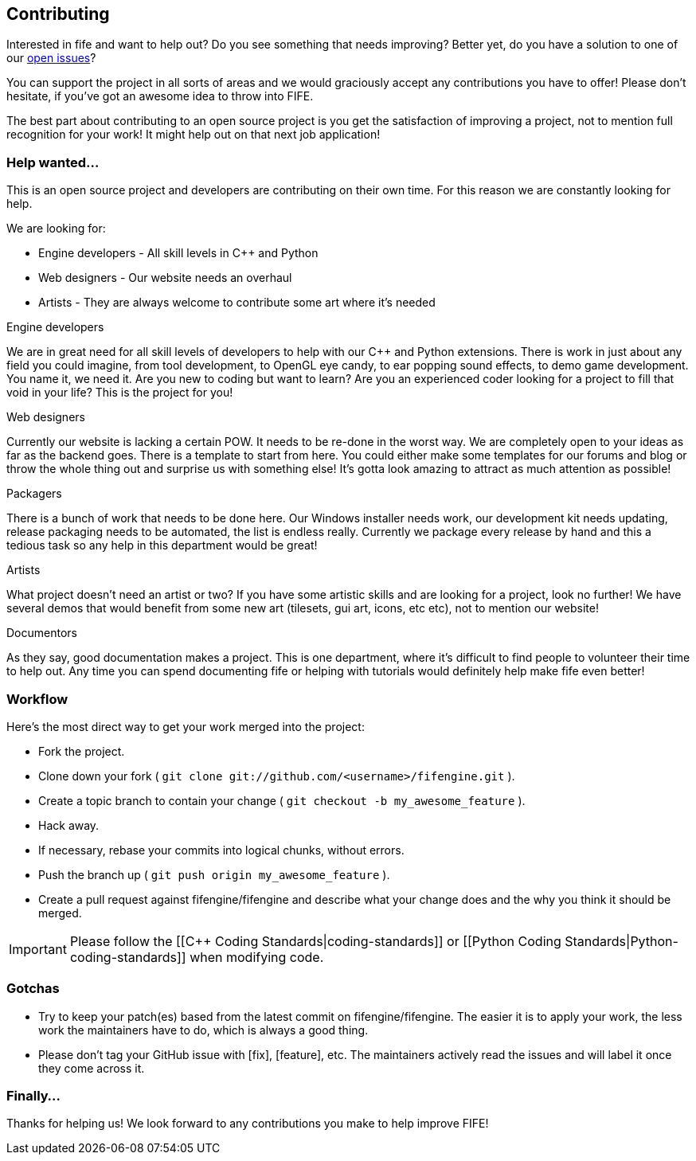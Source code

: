 == Contributing

Interested in fife and want to help out? Do you see something that needs improving? 
Better yet, do you have a solution to one of our https://github.com/fifengine/fifengine/issues[open issues]? 

You can support the project in all sorts of areas and we would graciously accept any contributions you have to offer!
Please don't hesitate, if you've got an awesome idea to throw into FIFE.

The best part about contributing to an open source project is you get the satisfaction of improving a project, 
not to mention full recognition for your work! It might help out on that next job application!

=== Help wanted...

This is an open source project and developers are contributing on their own time. 
For this reason we are constantly looking for help.

[sidebar]
.We are looking for:
--
* Engine developers - All skill levels in C++ and Python
* Web designers - Our website needs an overhaul
* Artists - They are always welcome to contribute some art where it's needed
--

.Engine developers

We are in great need for all skill levels of developers to help with our C++ and Python extensions.
There is work in just about any field you could imagine, from tool development, to OpenGL eye candy,
to ear popping sound effects, to demo game development. You name it, we need it. Are you new to
coding but want to learn? Are you an experienced coder looking for a project to fill that void in
your life? This is the project for you!

.Web designers

Currently our website is lacking a certain POW. It needs to be re-done in the worst way. We are
completely open to your ideas as far as the backend goes. There is a template to start from here.
You could either make some templates for our forums and blog or throw the whole thing out and
surprise us with something else! It's gotta look amazing to attract as much attention as possible!

.Packagers

There is a bunch of work that needs to be done here. Our Windows installer needs work, our
development kit needs updating, release packaging needs to be automated, the list is endless really.
Currently we package every release by hand and this a tedious task so any help in this department
would be great!

.Artists

What project doesn't need an artist or two? If you have some artistic skills and are looking for a
project, look no further! We have several demos that would benefit from some new art (tilesets, gui
art, icons, etc etc), not to mention our website!

.Documentors

As they say, good documentation makes a project. This is one department, where it's difficult to
find people to volunteer their time to help out. Any time you can spend documenting fife or helping
with tutorials would definitely help make fife even better!

=== Workflow

Here's the most direct way to get your work merged into the project:

* Fork the project.
* Clone down your fork ( `git clone git://github.com/<username>/fifengine.git` ).
* Create a topic branch to contain your change ( `git checkout -b my_awesome_feature` ).
* Hack away.
* If necessary, rebase your commits into logical chunks, without errors.
* Push the branch up ( `git push origin my_awesome_feature` ).
* Create a pull request against fifengine/fifengine and describe what your change
  does and the why you think it should be merged.

IMPORTANT: Please follow the [[C++ Coding Standards|coding-standards]] or [[Python Coding Standards|Python-coding-standards]] when modifying code.

=== Gotchas

* Try to keep your patch(es) based from the latest commit on fifengine/fifengine.
  The easier it is to apply your work, the less work the maintainers have to do,
  which is always a good thing.
* Please don't tag your GitHub issue with [fix], [feature], etc. The maintainers
  actively read the issues and will label it once they come across it.

=== Finally...

Thanks for helping us! We look forward to any contributions you make to help improve FIFE!  